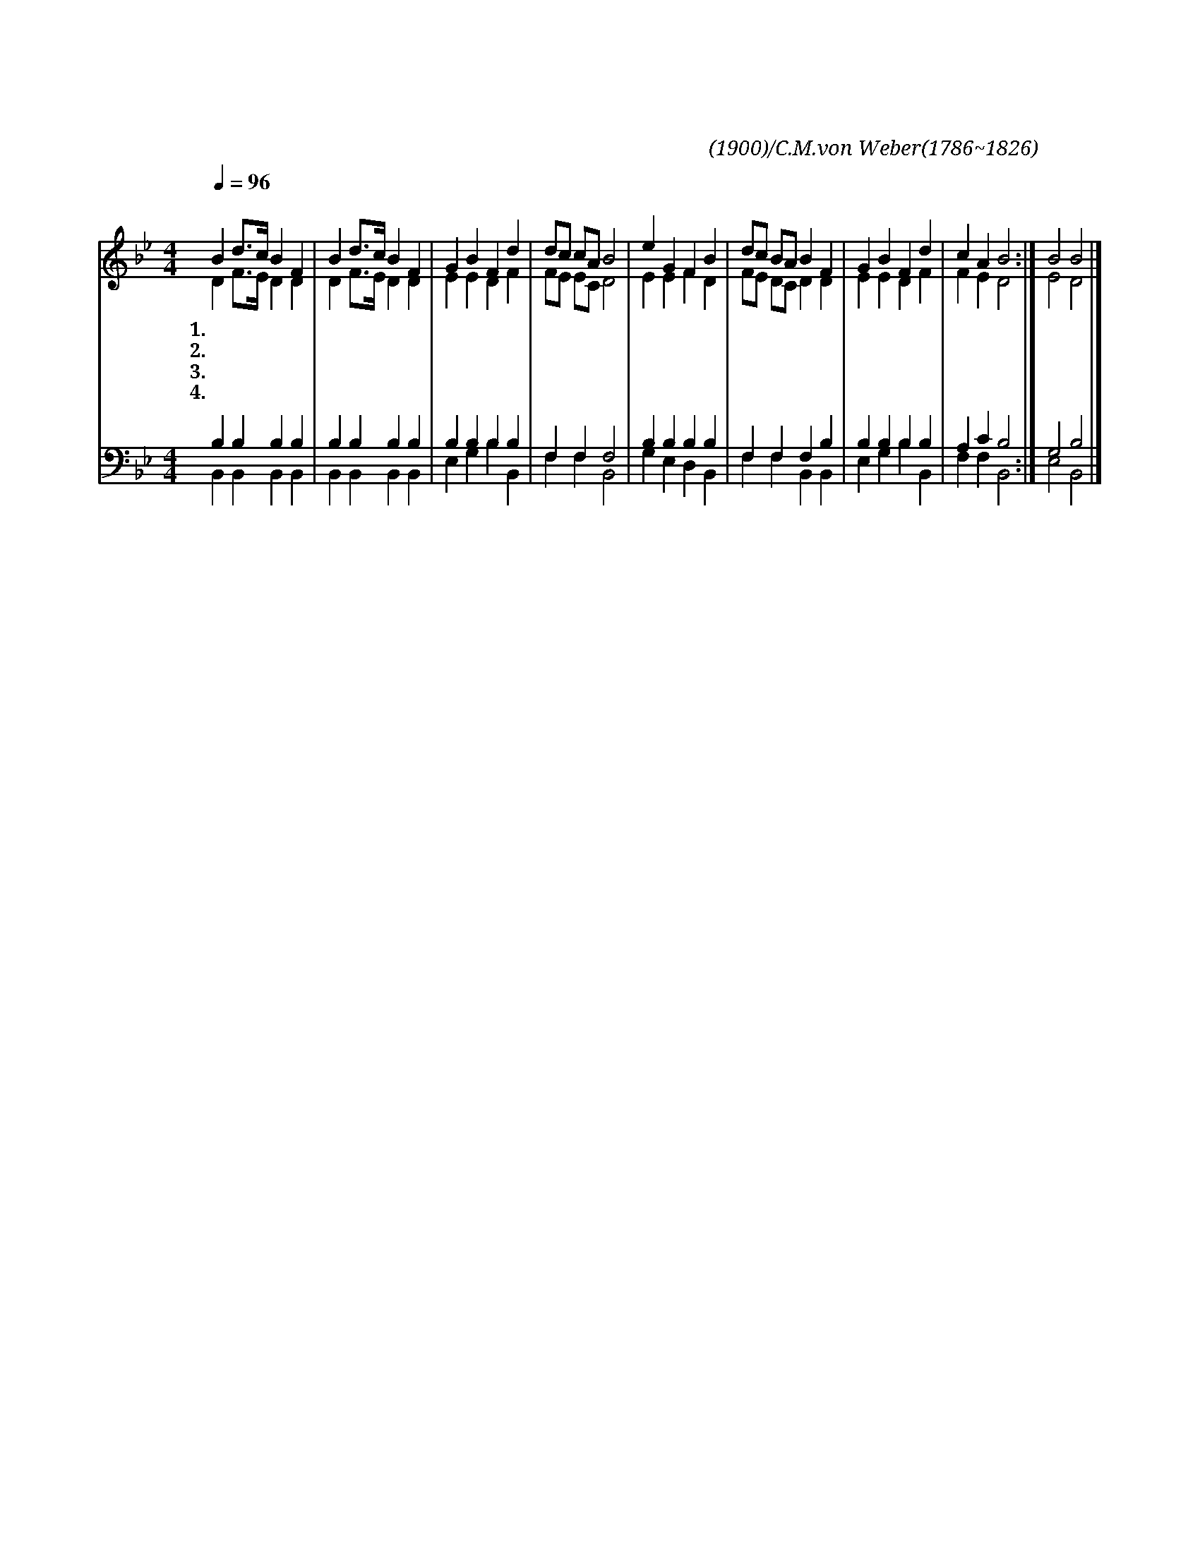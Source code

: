X:58
T:지난 밤에 보호하사
C:찬셩시(1900)/C.M.von Weber(1786~1826)
%%score (1|2)(3|4)
L:1/4
Q:1/4=96
M:4/4
I:linebreak $
K:Bb
V:1 treble
V:2 treble
V:3 bass
V:4 bass
V:1
 "^보통으로"B d3/4c/4 B F | B d3/4c/4 B F | G B F d | d/c/ c/A/ B2 | e G F B | d/c/ B/A/ B F | G B F d | c A B2 :| B2 B2 |]
w: 1.~지 난 * 밤 에|보 호 * 하 사|잠 잘 자 게|했 * 으 * 니|고 마 우 신|주 * 의 * 은 총|감 사 찬 송|합 니 다|
w: 2.~우 리 * 육 신|평 안 * 하 게|생 명 호 흡|주 * 시 * 고|모 든 질 병|고 * 처 * 주 니|무 한 감 사|합 니 다|
w: 3.~주 예 * 수 의|밝 은 * 빛 이|우 리 맘 에|비 * 치 * 사|밤 중 같 이|어 * 둔 * 것 을|낮 과 같 게|하 소 서|
w: 4.~성 령 * 님 께|비 옵 * 나 니|오 늘 우 리|생 * 활 * 을|맡 아 주 관|하 * 여 * 주 사|온 전 하 게|하 소 서|아 멘
V:2
 D F3/4E/4 D D | D F3/4E/4 D D | E E D F | F/E/ E/C/ D2 | E E F D | F/E/ D/C/ D D | E E D F | F E D2 :| %8
 E2 D2 |]
V:3
 B, B, B, B, | B, B, B, B, | B, B, B, B, | F, F, F,2 | B, B, B, B, | F, F, F, B, | B, B, B, B, | %7
 A, C B,2 :| G,2 B,2 |]
V:4
 B,, B,, B,, B,, | B,, B,, B,, B,, | E, G, B, B,, | F, F, B,,2 | G, E, D, B,, | F, F, B,, B,, | %6
 E, G, B, B,, | F, F, B,,2 :| E,2 B,,2 |]
